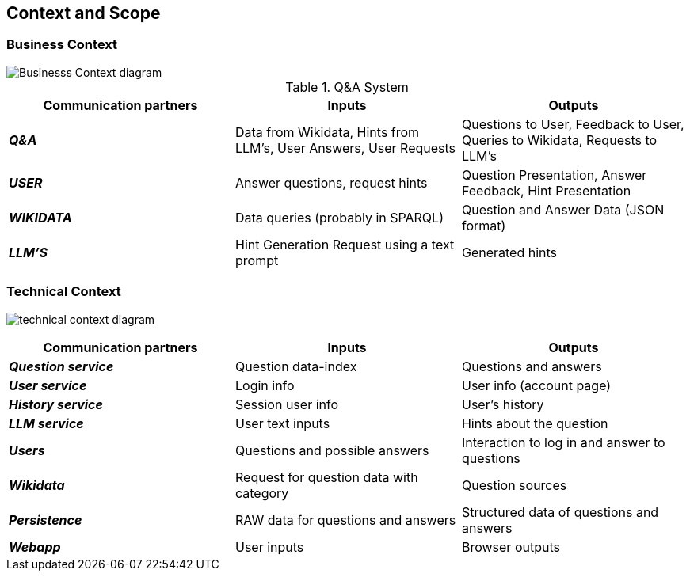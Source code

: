 ifndef::imagesdir[:imagesdir: ../images]

[[section-context-and-scope]]
== Context and Scope


ifdef::arc42help[]
[role="arc42help"]
****
.Contents
Context and scope - as the name suggests - delimits your system (i.e. your scope) from all its communication partners
(neighboring systems and users, i.e. the context of your system). It thereby specifies the external interfaces.

If necessary, differentiate the business context (domain specific inputs and outputs) from the technical context (channels, protocols, hardware).

.Motivation
The domain interfaces and technical interfaces to communication partners are among your system's most critical aspects. Make sure that you completely understand them.

.Form
Various options:

* Context diagrams
* Lists of communication partners and their interfaces.


.Further Information

See https://docs.arc42.org/section-3/[Context and Scope] in the arc42 documentation.

****
endif::arc42help[]

=== Business Context

ifdef::arc42help[]
[role="arc42help"]
****
.Contents
Specification of *all* communication partners (users, IT-systems, ...) with explanations of domain specific inputs and outputs or interfaces.
Optionally you can add domain specific formats or communication protocols.

.Motivation
All stakeholders should understand which data are exchanged with the environment of the system.

.Form
All kinds of diagrams that show the system as a black box and specify the domain interfaces to communication partners.

Alternatively (or additionally) you can use a table.
The title of the table is the name of your system, the three columns contain the name of the communication partner, the inputs, and the outputs.

****
endif::arc42help[]


image::doc3-business-context-diagram.png["Businesss Context diagram", align="center"]

.Q&A System
|===
| Communication partners | Inputs | Outputs

| *_Q&A_*
| Data from Wikidata, Hints from LLM's, User Answers, User Requests
| Questions to User, Feedback to User, Queries to Wikidata, Requests to LLM's

| *_USER_*
|Answer questions, request hints
|Question Presentation, Answer Feedback, Hint Presentation

| *_WIKIDATA_*
| Data queries (probably in SPARQL)
| Question and Answer Data (JSON format)

| *_LLM'S_*
|Hint Generation Request using a text prompt
|Generated hints
|===

=== Technical Context

ifdef::arc42help[]
[role="arc42help"]
****
.Contents
Technical interfaces (channels and transmission media) linking your system to its environment. In addition a mapping of domain specific input/output to the channels, i.e. an explanation which I/O uses which channel.

.Motivation
Many stakeholders make architectural decision based on the technical interfaces between the system and its context. Especially infrastructure or hardware designers decide these technical interfaces.

.Form
E.g. UML deployment diagram describing channels to neighboring systems,
together with a mapping table showing the relationships between channels and input/output.

****
endif::arc42help[]

image:technical-context-diagram.png[]


|===
| Communication partners | Inputs | Outputs

| *_Question service_*
| Question data-index
| Questions and answers

| *_User service_*
| Login info
| User info (account page)

| *_History service_*
| Session user info
| User's history

| *_LLM service_*
| User text inputs
| Hints about the question

| *_Users_*
| Questions and possible answers
| Interaction to log in and answer to questions

| *_Wikidata_*
| Request for question data with category
| Question sources

| *_Persistence_*
| RAW data for questions and answers
| Structured data of questions and answers

| *_Webapp_*
| User inputs
| Browser outputs

|===

